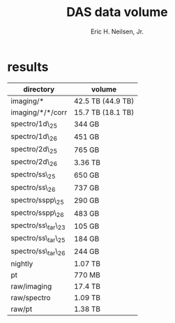 #+TITLE:     DAS data volume
#+AUTHOR:    Eric H. Neilsen, Jr.
#+EMAIL:     neilsen@fnal.gov
#+LANGUAGE:  en
#+OPTIONS:   H:1 num:t toc:t \n:nil @:t ::t |:t ^:t *:t TeX:t LaTeX:nil

* results

| directory           | volume            |
|---------------------+-------------------|
| imaging/*           | 42.5 TB (44.9 TB) |
| imaging/*/*/corr    | 15.7 TB (18.1 TB) |
| spectro/1d\_25      | 344 GB            |
| spectro/1d\_26      | 451 GB            |
| spectro/2d\_25      | 765 GB            |
| spectro/2d\_26      | 3.36 TB           |
| spectro/ss\_25      | 650 GB            |
| spectro/ss\_26      | 737 GB            |
| spectro/sspp\_25    | 290 GB            |
| spectro/sspp\_26    | 483 GB            |
| spectro/ss\_tar\_23 | 105 GB            | 
| spectro/ss\_tar\_25 | 184 GB            | 
| spectro/ss\_tar\_26 | 244 GB            | 
| nightly             | 1.07 TB           |
| pt                  | 770 MB            |
| raw/imaging         | 17.4 TB           |
| raw/spectro         | 1.09 TB           |
| raw/pt              | 1.38 TB           |
